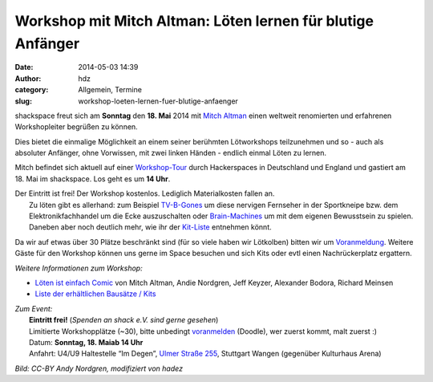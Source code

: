 Workshop mit Mitch Altman: Löten lernen für blutige Anfänger
############################################################
:date: 2014-05-03 14:39
:author: hdz
:category: Allgemein, Termine
:slug: workshop-loeten-lernen-fuer-blutige-anfaenger

|loeten|\ shackspace freut sich am **Sonntag** den **18. Mai** 2014 mit `Mitch Altman <http://en.wikipedia.org/wiki/Mitch_Altman>`__ einen weltweit renomierten und erfahrenen Workshopleiter begrüßen zu können.

Dies bietet die einmalige Möglichkeit an einem seiner berühmten
Lötworkshops teilzunehmen und so - auch als absoluter Anfänger, ohne
Vorwissen, mit zwei linken Händen - endlich einmal Löten zu lernen.

Mitch befindet sich aktuell auf einer
`Workshop-Tour <https://noisebridge.net/wiki/Mitch_UK_DE_Tour_2014#Schedule>`__
durch Hackerspaces in Deutschland und England und gastiert am 18. Mai im
shackspace. Los geht es um **14 Uhr**.

| Der Eintritt ist frei! Der Workshop kostenlos. Lediglich Materialkosten fallen an.
|  Zu löten gibt es allerhand: zum Beispiel `TV-B-Gones <http://de.wikipedia.org/wiki/TV-B-Gone>`__ um diese nervigen Fernseher in der Sportkneipe bzw. dem Elektronikfachhandel um die Ecke auszuschalten oder `Brain-Machines <https://learn.adafruit.com/brain-machine>`__ um mit dem eigenen Bewusstsein zu spielen. Daneben aber noch deutlich mehr, wie ihr der `Kit-Liste <https://noisebridge.net/wiki/MitchWorkshopsEU#Kits>`__ entnehmen könnt.

Da wir auf etwas über 30 Plätze beschränkt sind (für so viele haben wir
Lötkolben) bitten wir um
`Voranmeldung <http://doodle.com/u4n6tkhqfeawf8u7>`__. Weitere Gäste für
den Workshop können uns gerne im Space besuchen und sich Kits oder evtl
einen Nachrückerplatz ergattern.

*Weitere Informationen zum Workshop:*

-  `Löten ist einfach
   Comic <http://mightyohm.com/files/soldercomic/translations/DE_SolderComic.pdf>`__
   von Mitch Altman, Andie Nordgren, Jeff Keyzer, Alexander Bodora,
   Richard Meinsen
-  `Liste der erhältlichen Bausätze /
   Kits <https://noisebridge.net/wiki/MitchWorkshopsEU#Kits>`__

| *Zum Event:*
|  **Eintritt frei!** (*Spenden an shack e.V. sind gerne gesehen*)
|  Limitierte Workshopplätze (~30), bitte unbedingt `voranmelden <http://doodle.com/u4n6tkhqfeawf8u7>`__ (Doodle), wer zuerst kommt, malt zuerst :)
|  Datum: **Sonntag, 18. Maiab 14 Uhr**
|  Anfahrt: U4/U9 Haltestelle “Im Degen”, \ `Ulmer Straße 255 <http://shackspace.de/?page_id=713>`__, Stuttgart Wangen (gegenüber Kulturhaus Arena)

*Bild: CC-BY Andy Nordgren, modifiziert von hadez*

.. |loeten| image:: http://shackspace.de/wp-content/uploads/2014/05/loeten-300x86.png
   :target: http://shackspace.de/wp-content/uploads/2014/05/loeten.png


